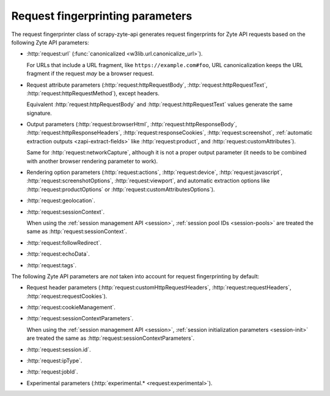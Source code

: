 .. _fingerprint-params:

=================================
Request fingerprinting parameters
=================================

The request fingerprinter class of scrapy-zyte-api generates request
fingerprints for Zyte API requests based on the following Zyte API parameters:

-   :http:`request:url` (:func:`canonicalized <w3lib.url.canonicalize_url>`).

    For URLs that include a URL fragment, like ``https://example.com#foo``, URL
    canonicalization keeps the URL fragment if the request *may* be a browser
    request.

-   Request attribute parameters (:http:`request:httpRequestBody`,
    :http:`request:httpRequestText`, :http:`request:httpRequestMethod`), except
    headers.

    Equivalent :http:`request:httpRequestBody` and
    :http:`request:httpRequestText` values generate the same signature.

-   Output parameters (:http:`request:browserHtml`,
    :http:`request:httpResponseBody`, :http:`request:httpResponseHeaders`,
    :http:`request:responseCookies`, :http:`request:screenshot`,
    :ref:`automatic extraction outputs <zapi-extract-fields>` like
    :http:`request:product`, and :http:`request:customAttributes`).

    Same for :http:`request:networkCapture`, although it is not a proper output
    parameter (it needs to be combined with another browser rendering parameter
    to work).

-   Rendering option parameters (:http:`request:actions`,
    :http:`request:device`, :http:`request:javascript`,
    :http:`request:screenshotOptions`, :http:`request:viewport`, and automatic
    extraction options like :http:`request:productOptions` or
    :http:`request:customAttributesOptions`).

-   :http:`request:geolocation`.

-   :http:`request:sessionContext`.

    When using the :ref:`session management API <session>`, :ref:`session pool
    IDs <session-pools>` are treated the same as
    :http:`request:sessionContext`.

-   :http:`request:followRedirect`.

-   :http:`request:echoData`.

-   :http:`request:tags`.

The following Zyte API parameters are *not* taken into account for request
fingerprinting by default:

-   Request header parameters (:http:`request:customHttpRequestHeaders`,
    :http:`request:requestHeaders`, :http:`request:requestCookies`).

-   :http:`request:cookieManagement`.

-   :http:`request:sessionContextParameters`.

    When using the :ref:`session management API <session>`, :ref:`session
    initialization parameters <session-init>` are treated the same as
    :http:`request:sessionContextParameters`.

-   :http:`request:session.id`.

-   :http:`request:ipType`.

-   :http:`request:jobId`.

-   Experimental parameters (:http:`experimental.* <request:experimental>`).
